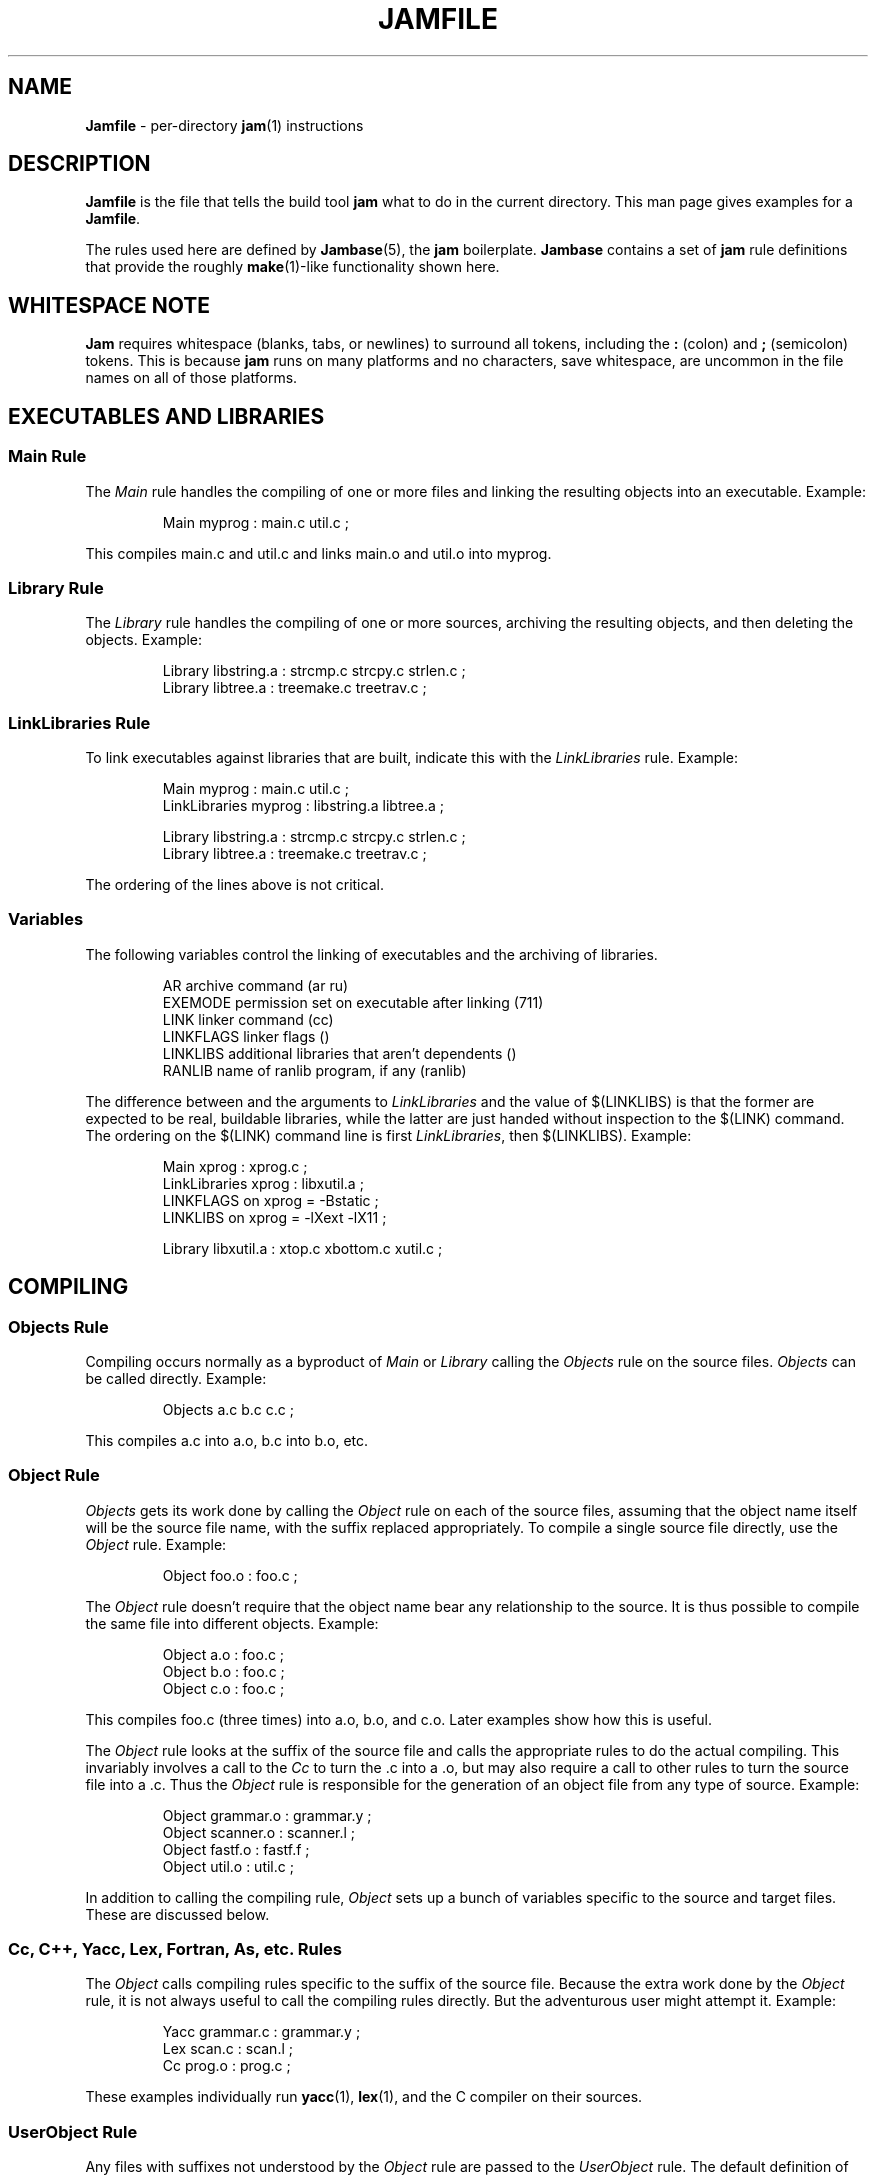 .TH JAMFILE 5 "15 January 1995"
.de BB
.RS
.PP
.ft CW
.na
.nf
..
.de BE
.RE
.ft R
.fi
.ad
..
.de XB
Example:
.BB
..
.de XE
.BE
..
.SH NAME
\fBJamfile\fR \- per-directory \fBjam\fR(1) instructions
.SH DESCRIPTION
.PP
\fBJamfile\fR is the file that tells the build tool \fBjam\fR what to
do in the current directory.  This man page gives examples for a
\fBJamfile\fR.
.PP
The rules used here are defined by \fBJambase\fR(5), the \fBjam\fR
boilerplate.  \fBJambase\fR contains a set of \fBjam\fR rule
definitions that provide the roughly \fBmake\fR(1)-like functionality
shown here.
.SH WHITESPACE NOTE
.PP
\fBJam\fR requires whitespace (blanks, tabs, or newlines) to surround
all tokens, including the \fB:\fR (colon) and \fB;\fR (semicolon)
tokens.  This is because \fBjam\fR runs on many platforms and no
characters, save whitespace, are uncommon in the file names on all of
those platforms.
.SH EXECUTABLES AND LIBRARIES
.SS Main Rule
.PP
The \fIMain\fR rule handles the compiling of one or more files and linking
the resulting objects into an executable.
.XB
Main myprog : main.c util.c ;
.XE
.PP
This compiles main.c and util.c and links main.o and util.o into myprog.
.SS Library Rule
.PP
The \fILibrary\fR rule handles the compiling of one or more sources,
archiving the resulting objects, and then deleting the objects.
.XB
Library libstring.a : strcmp.c strcpy.c strlen.c ;
Library libtree.a : treemake.c treetrav.c ;
.XE
.SS LinkLibraries Rule
.PP
To link executables against libraries that are built, indicate this
with the \fILinkLibraries\fR rule.
.XB
Main myprog : main.c util.c ;
LinkLibraries myprog : libstring.a libtree.a ;

Library libstring.a : strcmp.c strcpy.c strlen.c ;
Library libtree.a : treemake.c treetrav.c ;
.XE
.PP
The ordering of the lines above is not critical.
.SS Variables
.PP
The following variables control the linking of executables and the
archiving of libraries.
.BB
AR              archive command (ar ru)
EXEMODE         permission set on executable after linking (711)
LINK            linker command (cc)
LINKFLAGS       linker flags ()
LINKLIBS        additional libraries that aren't dependents ()
RANLIB          name of ranlib program, if any (ranlib)
.BE
.PP
The difference between and the arguments to \fILinkLibraries\fR
and the value of $(LINKLIBS) is that the former are expected to be
real, buildable libraries, while the latter are just handed without
inspection to the $(LINK) command.  The ordering on the $(LINK)
command line is first \fILinkLibraries\fR, then $(LINKLIBS).
.XB
Main xprog : xprog.c ;
LinkLibraries xprog : libxutil.a ;
LINKFLAGS on xprog = -Bstatic ;
LINKLIBS on xprog = -lXext -lX11 ;

Library libxutil.a : xtop.c xbottom.c xutil.c ;
.XE
.SH COMPILING
.SS Objects Rule
.PP
Compiling occurs normally as a byproduct of \fIMain\fR or \fILibrary\fR
calling the \fIObjects\fR rule on the source files.  \fIObjects\fR can be
called directly.
.XB
Objects a.c b.c c.c ;
.XE
.PP
This compiles a.c into a.o, b.c into b.o, etc.
.SS Object Rule
.PP
\fIObjects\fR gets its work done by calling the \fIObject\fR rule on
each of the source files, assuming that the object name itself will be
the source file name, with the suffix replaced appropriately.  To compile
a single source file directly, use the \fIObject\fR rule.
.XB
Object foo.o : foo.c ;
.XE
.PP
The \fIObject\fR rule doesn't require that the object name bear any
relationship to the source.  It is thus possible to compile the same
file into different objects.
.XB
Object a.o : foo.c ;
Object b.o : foo.c ;
Object c.o : foo.c ;
.XE
.PP
This compiles foo.c (three times) into a.o, b.o, and c.o.  Later examples
show how this is useful.
.PP
The \fIObject\fR rule looks at the suffix of the source file and calls
the appropriate rules to do the actual compiling.  This invariably
involves a call to the \fICc\fR to turn the .c into a .o, but may also
require a call to other rules to turn the source file into a .c. 
Thus the \fIObject\fR rule is responsible for the generation of an
object file from any type of source.
.XB
Object grammar.o : grammar.y ;
Object scanner.o : scanner.l ;
Object fastf.o : fastf.f ;
Object util.o : util.c ;
.XE
.PP
In addition to calling the compiling rule, \fIObject\fR sets up a bunch
of variables specific to the source and target files.  These are discussed
below.
.SS Cc, C++, Yacc, Lex, Fortran, As, etc. Rules
.PP
The \fIObject\fR calls compiling rules specific to the suffix of the
source file.  Because the extra work done by the \fIObject\fR rule, it
is not always useful to call the compiling rules directly.  But the
adventurous user might attempt it.  
.XB
Yacc grammar.c : grammar.y ;
Lex scan.c : scan.l ;
Cc prog.o : prog.c ;
.XE
.PP
These examples individually run \fByacc\fR(1), \fBlex\fR(1), and the
C compiler on their sources.
.SS UserObject Rule
Any files with suffixes not understood by the \fIObject\fR rule are
passed to the \fIUserObject\fR rule.  The default definition of
\fIUserObject\fR simply emits a warning that the suffix is not understood.
This rule definition is intended to be replaced with a one that
recognises the suffix.  
.XB
rule UserObject
{
    switch $(>)
    {
    case *.s    : As $(<) : $(>) ;
    case *      : ECHO "unknown suffix on" $(>) ;
    }
}

rule As
{
    DEPENDS $(<) : $(>) ;
}

actions As
{
    as -o $(<) $(>)
}

Library libsys.a : alloca.s memcpy.s ;
.XE
.PP
It should be mentioned that this example is contrived, in that the \fB.s\fR 
suffix is already handled by \fIObject\fR.
.SS Variables
.PP
The following variables control the compiling of source files.
.BB
CC              The C Compiler (cc)
C++             The C++ Compiler (gcc)
CCFLAGS         C compiler flags()
C++FLAGS        C++ compiler flags()
HDRS            non-standard header directories ()
LEX             The Lex program (lex)
OPTIM           optimization flag, if desired (-O)
STDHDRS         standard header directories (/usr/include)
YACC            The Yacc program (yacc -d)
.BE
.PP
$(CC), $(C++), $(CCFLAGS), $(C++FLAGS), $(OPTIM), and $(HDRS) all affect 
the compiling of C and C++ files.  $(OPTIM) is separate from $(CCFLAGS)
and $(C++FLAGS) so they can be set separately.
.PP
$(HDRS) lists the directories to search for header files, and it is
used in two ways: first, it is passed to the C compiler (with the 
flag \fB-I\fR prepended); second, it is used by \fIHdrRule\fR
to locate the header files whose names were found when scanning source
files.  $(STDHDRS) lists the header directories that the C compiler
knows about:  it is not passed to the C compiler, but is used by
\fIHdrRule\fR.
.PP
Note that these flags, if set as target-specific variables, must be
set on the target - the object file - not the source file.
.XB
Library libximage.a : xtiff.c xjpeg.c xgif.c ;

HDRS on xjpeg.o = /usr/local/src/jpeg ;
CCFLAGS on xtiff.o = -DHAVE_TIFF ;
.XE
.SS ObjectCcFlags, ObjectC++Flags, ObjectHdrs Rules
.PP
$(CCFLAGS), $(C++FLAGS) and $(HDRS) can be manipulated directly, but there are 
rules that allow these variables to be set by referring to the original
source file name, rather than to the derived object file name.
\fIObjectCcFlags\fR adds object-specific flags to the $(CCFLAGS) variable,
\fIObjectC++Flags\fR adds object-specific flags to the $(C++FLAGS) variable,
and \fIObjectHdrs\fR add object-specific directories to the $(HDRS)
variable.
.XB
Main xviewer : viewer.c ;
ObjectCcFlags viewer.c : -DXVERSION ;
ObjectHdrs viewer.c : /usr/include/X11 ;
.XE
.PP
Actually, the file suffix (\fB.c\fR in this case) is ignored: the
rules know to refer to the object.
.SH HEADER FILE PROCESSING
.PP
One of the functions of the \fIObject\fR rule is to scan source files
for (C style) header file inclusions.  To do so, it sets the
Jam-special variables $(HDRSCAN) and $(HDRRULE) (specifically for the
source file).  The presence of these variables triggers a special
mechanism in \fBjam\fR for scanning a file for header file inclusions
and invoking a rule with the results of the scan.  The $(HDRSCAN)
variable is set to an \fBegrep\fR(1) pattern that matches "#include"
statements in C source files, and the $(HDRRULE) variable is set to the
name of the rule that gets invoked as such:
.BB
$(HDRRULE) source-file : included-files ;
.BE
.PP
This rule is supposed to set up the dependencies between the source
file and the included files.  The \fIObject\fR rule uses
\fIHdrRule\fR to do the job.  \fIHdrRule\fR itself expects another
variable, $(HDRSEARCH), to be set to the list of directories where the
included files can be found.  \fIObject\fR does this as well, setting
$(HDRSEARCH) to $(HDRS) and $(STDHDRS).
.PP
The header file scanning occurs during the "file binding" phase of
\fBjam\fR, which means that the target-specific variables (for the
source file) are in effect.  To accomodate nested includes, one of the
\fIHdrRule\fR's jobs is to pass the values of $(HDRRULE), $(HDRSCAN),
and $(HDRSEARCH) onto the included files, so that they will be scanned
as well.
.SS HdrRule Rule
.PP
\fIHdrRule\fR can be invoked directly, but it is most usable as the
boilerplate in a user-defined $(HDRRULE).
.XB
Main mkhdr : mkhdr.c ;
Main ugly : ugly.c ;

HDRRULE on ugly.c = BuiltHeaders ;

rule BuiltHeaders
{
        DEPENDS $(>) : mkhdr ;
        HdrRule $(<) : $(>) ;
}
.XE
.PP
This example just says that the files included by "ugly.c" are generated
by the program "mkhdr", which can be built from "mkhdr.c".  By calling
\fIHdrRule\fR at the end of \fIBuiltHeaders\fR, all the gadgetry of 
\fIHdrRule\fR doesn't need to be duplicated.
.SS Variables
.PP
The complete list of variables used by the \fIHdrRule\fR coterie are:
.BB
HDRRULE         scan rule, when set activates scanning (HdrRule)
HDRSCAN         scan pattern ($(HDRPATTERN))
HDRSEARCH       search list for HdrRule ($(HDRS) $(STDHDRS))
HDRS            non-standard directories for headers ()
STDHDRS         standard directories for headers (/usr/include)
HDRPATTERN      scan pattern for $(HDRSCAN) (ugly egrep expression)
.BE
.SH COPYING FILES
.SS File Rule
The \fIFile\fR rule copies one file to another.
The target name needn't bear any relationship to the source name.
.XB
File $(DESTDIR)/foo : bar ;
.XE
.SS Buld Rule
The \fIBulk\fR rule is a shorthand for many invocations of the \fIFile\fR
rule when all files are going to the same directory.
.XB
Bulk /usr/local/lib/grob : grobvals.txt grobvars.txt ;
.XE
.SS Shell Rule
The \fIShell\fR rule is like the \fIFile\fR rule, except that it makes
sure the first line of the target is "#!/bin/sh" and sets the permission
to make the file executable.
.XB
Shell /usr/local/bin/add : add.sh ;
.XE
.SS Variables
The following variables are used when copying files:
.BB
FILEMODE        permissions for target file (644)
SHELLHEADER     first line of shell scripts (#!/bin/sh)
SHELLMODE       permissions for shell scripts (755)
.BE
.PP
These can be set target-specific.
.XB
Shell /usr/local/bin/add : add.awk ;
SHELLHEADER on /usr/local/bin/add = "#!/bin/awk -f" ;
.XE
.SH INSTALLING FILES
.SS InstallBin Rule
.PP
\fIInstallBin\fR calls \fBinstall\fR(1) to install executables in 
the target directory.  $(BINDIR) is set to /usr/local/bin for convenience.
.XB
Main add : add.c ;
Main sub : sub.c ;
InstallBin $(BINDIR) : add sub ;
.XE
.SS InstallLib Rule
\fIInstallLib\fR calls \fBinstall\fR(1) to install files in the target
directory.  $(LIBDIR) is set to /usr/local/lib for convenience.
.XB
InstallLib $(LIBDIR) : bighelp.txt ;
.XE
.SS InstallMan Rule
.PP
\fIInstallMan\fR calls \fBinstall\fR(1) to install manual pages in 
the appropriate subdirectories of the target directory.  $(MANDIR)
is set to /usr/local/man for convenience.
.XB
InstallMan /usr/local/man : add.1 sub.1 bigfile.8 ;
.XE
.SS InstallShell Rule
.PP
\fIInstallShell\fR calls \fBinstall\fR(1) to install shell scripts in 
the target directory.
.XB
Shell bugs : bugs.sh ;
InstallShell /usr/local/bin : bugs ;
.XE
.PP
The difference between \fIShell\fR and \fIInstallShell\fR is not much: they
both copy the source to the target.  The former also makes
sure the script begins with the magic string (#!/bin/sh); the latter uses
\fIinstall\fR(1) for the copy.
.SS Variables
.PP
The following variables control the installation rules:
.BB
BINDIR          InstallBin directory (/usr/local/bin)
LIBDIR          InstallLib directory (/usr/local/lib)
MANDIR          InstallMan directory (/usr/local/man)
INSTALL         The install program; uses cp if not set (install)
FILEMODE        generic permissions for InstallLib, InstallMan (644)
EXEMODE         generic permissions for InstallBin (711)
SHELLMODE       generic permissions for InstallShell (755)
.BE
.PP
The directory variables are just defined for convenience: they must
be passed as the target the appropriate \fIInstall\fR rule.
The \fIINSTALL\fR and mode variables must be set (globally) before 
calling the \fIInstall\fR rules to take effect.
.SH HANDLING DIRECTORY TREES
.PP
\fBJam\fR can build large projects spread across many directories in
one pass, tracking the relationships among all files.  It doesn't
require the user to change the invocations of normal rules like
\fIMain\fR, \fILibrary\fR, etc. to use non-local pathnames:  these
rules continue to refer to files in the directory of the
\fBJamfile\fR.  This section describes the \fBJambase\fR rules and
variables that supports this.
.PP
To build a whole directory tree at a time, the user must do three
things:
.IP 1.
Set an environment variable pointing to the root directory of the
source tree.  The root variable's name is left up to the user, but in these
examples we use TOP.
.IP 2.
Place at the root of the tree a file named \fBJamrules\fR.  (This file
can alternately be named by the variable $(xxxRULES), where xxx is
the name of the root variable).  This file could be empty, but
in practice it contains user-provided rules and variable definitions
that are shared throughout the tree, such as library names, header
directories, install directories, compiler flags, etc.  This file is
good candidate for automatic customizing with \fBautoconf\fR.
.IP 3.
Preface the \fBJamfile\fR in each directory with an invocation of
the \fISubDir\fR rule.
.SS SubDir Rule
.PP
The \fISubDir\fR rule does two things:
.IP 1.
It reads in the \fBJamrules\fR at the root of the tree, if that file
hasn't already been read in by a previous invocation of \fISubDir\fR.
.IP 2.
It sets a few variables that tell \fBjam\fR the name of the
\fBJamfile\fR's directory, so that \fBjam\fR may find source files that
are named local to the \fBJamfile\fR's directory.
.PP
The \fISubDir\fR rule takes as its first argument the root variable's
name and as subsequent arguments the directory names leading from the
root to the directory of the current \fBJamfile\fR.  Note that the name
of the subdirectory is given as individual elements:  the \fISubDir\fR
rule does not use system-specific directory name syntax.  
.PP
The \fISubDir\fR rule must be invoked before any rules that refer to
the contents of the directory - it is best to put it at the top of each
\fBJamfile\fR.
.XB
# Mondo src/util directory.

SubDir TOP src util ;

Main $(TOP)/bin/testutil : test.c ;

LinkLibraries $(TOP)/bin/testutil : $(TOP)/lib/libutil.a ;

Library $(TOP)/lib/libutil.a : gadgets.c gizmos.c widgets.c ;
.XE
.PP
This compiles four files in "$(TOP)/src/util", archives three of the
objects into "libutil.a", and links the whole thing into "testutil".
.SS SubInclude Rule
.PP
The \fISubInclude\fR rule sources the \fBJamfile\fR from the named
subdirectory.  Its arguments are the same format as \fISubDir\fR's, and
its only reason for being is to allow including a subdirectory
\fBJamfile\fR without having to use system-specific directory name
syntax.
.PP
The recommended practice is only to include one level of subdirectories
at a time, and let the \fBJamfile\fR in each subdirectory include its
subdirectories.  This allows a user to sit in any arbitrary directory
of the source tree and build that subtree.
.XB
# Top level Jamfile for mondo project.  
# 
# $(TOP) points to root of mondo tree (set in environment).

SubInclude TOP src ;    
SubInclude TOP man ;
SubInclude TOP misc ;
SubInclude TOP util ;
.XE
.PP
If a directory has both subdirectories of its own and files that
need building, the \fISubIncludes\fR should either before the \fISubDir\fR
rule or at the end of the \fBJamfile\fR - \fInot\fR between the 
\fISubDir\fR and other rule invocations.
.XB
# Mondo src code.

SubDir TOP src ;

Main mondo : mondo.c ;
LinkLibraries mondo : $(TOP)/lib/libmisc.a $(TOP)/lib/libutil.a ;

SubInclude TOP src misc ;
SubInclude TOP src util ;
.XE
.SS SubDirCcFlags, SubDirC++Flags, SubDirHdrs Rules
.PP
These rules set the values of $(SUBDIRCCFLAGS), $(SUBDIRC++FLAGS) and
$(SUBDIRHDRS), which are used by the \fICc\fR, \fIC++\fR, and
\fIObject\fR rules when setting the target-specific values for
$(CCFLAGS), $(C++FLAGS) and $(HDRS).  The \fISubDir\fR rule clears
these variables out, and thus they provide directory-specific values of
$(CCFLAGS), $(C++FLAGS)  and $(HDRS).
.XB
SubDir TOP src util ;

SubDirHdrs $(TOP)/src/hdr ;
SubDirCcFlags -DUSE_FAST_CODE ;
.SS Variables
The following variables are used when \fIJam\fR spans multiple directories:
.BB
LOCATE_TARGET   Directory to put targets.
SEARCH_SOURCE   Directory to find sources.
SOURCE_GRIST    Something to perturb source file names.
SUBDIRCCFLAGS   Per-directory CCFLAGS.
SUBDIRC++FLAGS  Per-directory C++FLAGS.
SUBDIRHDRS      Per-directory HDRS.
.BE
.PP
\fISubDir\fR sets $(LOCATE_TARGET) and $(SEARCH_SOURCE) to be the
directory given to \fISubDir\fR.  These variables are used extensively
by rules in \fBJambase\fR: most rules that generate targets (like
\fIMain\fR, \fIObject\fR, etc.) set $(LOCATE) to be $(LOCATE_TARGET)
for the targets they generate, and rules that use sources (most all of
them) set $(SEARCH) to be $(SEARCH_SOURCE) for the sources they use.
.PP
$(LOCATE) and $(SEARCH) are better explained in \fBjam\fR(1), but in
brief they tell \fBjam\fR where to create new targets and where to find
existing ones, respectively.
.PP
\fISubDir\fR sets $(SOURCE_GRIST) to be a value derived from the
directory name.  $(SOURCE_GRIST) is used by the rules that take
source files to perturb file names in different directories that
would otherwise be the same.
.PP
It should be noted that the user can set these variables independently
of \fISubDir\fR, or after it.  The most profitable example is setting
$(LOCATE_TARGET) to be a directory outside the source tree: in this
case, \fBjam\fR can build without even modifying the source tree.
.SH MISCELLANEOUS
.SS LibraryFromObjects Rule
.PP
Sometimes the \fILibrary\fR rule's straightforward compiling of source
into object modules to be archived isn't flexible enough.  The 
\fILibraryFromObjects\fR rule does the archiving (and deleting) job
of the \fILibrary\fR rule, but not the compiling.  The user can make
use of the \fIObjects\fR or \fIObject\fR rule for that.
.XB
LibraryFromObjects libfoo.a : max.o min.o ;
Object max.o : maxmin.c ;
Object min.o : maxmin.c ;
ObjectCcFlags max.c : -DUSEMAX ;
ObjectCcFlags min.c : -DUSEMIN ;
.XE
.PP
This compiles the same source file into two different objects, with
different compile flags, and archives them.  Note that
\fIObjectCcFlags\fR referred to the (nonexistent) source file names for
the objects.
.SS MainFromObjects Rule
.PP
Similar to \fILibraryFromObjects\fR, \fIMainFromObjects\fR does the linking
part of the \fIMain\fR rule, but not the compiling.
.XB
MainFromObjects w : w.o ;
MainFromObjects uptime : uptime.o ;
Object w.o : uptime.c ;
Object uptime.o : uptime.c ;
ObjectCcFlags w.c : -DW_CODE ;
.XE
.SS Clean Rule
.PP
The \fIClean\fR rule has only a simple action: to delete all of its
sources.  It is normally invoked with intermediate files as sources, so
that they can be cleaned out.  If \fIClean\fR is invoked with a target
and some sources, instructing \fBjam\fR to make the target will cause
it to delete the sources.
.XB
Clean zap : junk1 junk2 junk3 ;
.XE
.PP
Saying \f(CWjam zap\fP would cause it to delete junk1, junk2, and junk3.
.PP
All rules listed in this manual page, except the \fIInstall\fR ones, invoke
the following \fIClean\fR rule:
.BB
Clean clean : $(<) ;
.BE
The \fIInstall\fR rules invoke the following:
.BB
Clean uninstall : $(<) ;
.BE
.PP
Thus a \f(CWjam uninstall\fP removes anything created with the \fIInstall\fR
rules, and a \f(CWjam clean\fP removes anything created by the other rules
listed in this manual page.  It should be noted that \fBjam\fR's cleaning
mechanism gets rid of exactly the files it created, not miscellaneous junk
left around by the user.
.PP
Given other, user-defined targets, the \fIClean\fR rule selectively
remove other generated files.
.XB
rule M4 
{
        # File depends on it's m4 source

        DEPENDS $(<) : $(>) ;

        Clean m4clean : $(<) ;
}

actions M4
{
        m4 < $(>) > $(<)
}
.XE
.PP
Here a \f(CWjam m4clean\fR would remove all files created by \fBm4\fR.
.SS RmTemps Rule
.PP
Some intermediate files are meant to be temporary.  The \fIRmTemps\fR
rule makes such files with the TEMPORARY attribute, and then deletes
them after they are used.  To delete them only when they are finished
being used, \fIRmTemps\fR must be the last rule (with actions) invoked on
the target that uses the temporary files, and the sources to
\fIRmTempts\fR must be the temporary files themselves.
.XB
SpecialUserRuleA foo : bar ;
SpecialUserRuleB ola : foo ;
RmTemps ola : foo ;
.XE
.PP
This says: build "foo" using \fISpecialUserRuleA\fR and "ola"
using \fISpecialUserRuleB\fR.  Once that is done, remove "foo".
.SH SPECIAL TARGETS
.PP
\fBJam\fR has only one special target: \fIall\fR, which it tries
to build if no targets are on the command line.  \fBJambase\fR makes
several special targets which are dependencies of \fIall\fR:
.BB
all             - parent of first, shell, files, lib, exe
first           - first dependent of 'all', for potential initialization
shell           - parent of all Shell targets 
files           - parent of all File targets
lib             - parent of all Library targets
exe             - parent of all Main target
clean           - removes all Shell, File, Library, and Main targets
uninstall       - removes all Install targets
.BE
.PP
\fBJambase\fR marks all of these targets with \fBjam\fR's \fINOTFILE\fR 
attribute, meaning that they aren't to be found in the filesystem.
You can build selected components by using the \fIshell\fR, \fIfiles\fR,
\fIlib\fR, or \fIexe\fR targets on the command line.  You can remove
the files that \fBjam\fR built using the \fIclean\fR and \fIuninstall\fR
targets on the command line.  And you can arrange for \fBjam\fR to run
initialization commands by putting actions on the target \fIfirst\fR.
.XB
actions Initialize
{
	ECHO "This is a test of the jam initialization system."
}

Initialize first ;
.XE
.SH JAM BUILT-IN RULES AND VARIABLES
.PP
This section describes \fBjam\fR's built-in rules and variables.   Built-in
rules are uppercase, as opposed to the mixed-case rules defined by 
\fBJambase\fR.  These built-in rules, along with the other \fBjam\fR syntax 
for setting variables, provide the foundation upon which the \fBJambase\fR
is built.  A \fBJamfile\fR, or (more likely) a \fBJamrules\fR (q.v.),
can make use of these built-in rules and variables as well.
.SS DEPENDS, INCLUDES Rules
.PP
These two rules build the dependency graph, in slightly different ways.
\fIDEPENDS\fR simply makes its sources dependents of its targets.
\fIINCLUDES\fR makes its sources dependents of anything of which
its targets are dependents.  This reflects the dependencies that arise
when one source file includes another: the object built from the source
file depends both on the original and included source file, but the
two sources files don't depend on each other.
.XB
DEPENDS foo.o : foo.c ;
INCLUDES foo.c : foo.h ;
.XE
.PP
This examples makes "foo.o" depend on "foo.c" and "foo.h".
.SS ALWAYS, LAURA, NOCARE, NOTFILE, TEMPORARY Rules
.PP
These five rules modify targets so that \fBjam\fR treats them different
during its target binding and updating phase.  Normally, \fBjam\fR
updates a target if it can't be found, if it is older than its dependents,
or if its dependents are being updated.  Note that this only applies
to targets that are dependents of the targets given to \fBjam\fR on
the command line, or of the target \fIall\fR if there are no targets 
on the command line.
.PP
The \fIALWAYS\fR rule causes its targets to be always updated.  This is
used for the \fIclean\fR and \fIuninstall\fR targets, as they have no
dependents and would otherwise appear never to need building.
.PP
The \fINOCARE\fR rule suppresses \fBjam\fR's warning if its targets
can't be found and have no updating actions, and thus can't be built.
The \fIHdrRule\fR uses this to let \fBjam\fR know that header file names
found while scanning source files may not exist.
.PP
The \fINOTFILE\fR rule marks its targets as being pseudo targets, that
is, targets that aren't in the filesystem.  The \fIall\fR target is an
example of such a target.  These targets are built only if their
dependents are updated.
.PP
The \fITEMPORARY\fR rule allows for targets to be deleted after they
are generated.  If \fBjam\fR sees that a temporary target is missing,
it will use the target's parent's time when determining if the target
needs updating.  Object files that are also archived in a library are
marked as such, and they are deleted after they are archived.
.PP
The \fILAURA\fR rule makes each of its targets depend only on its "leaf" 
sources.  This makes it immune to its dependents being updated, as the
"leaf" soures are those without dependents or updating actions.
This allows a target to be updated only if original source files change.
.SS ECHO, EXIT Rules
.PP
These two rules help during the \fBJamfile\fR compiling phase.
The \fIECHO\fR rule just echoes its targets to the standard output.
The \fIEXIT\fR rule does the same and then does a brutal, fatal exit of
\fBjam\fR.
.SS 
.SH SEE ALSO
\fBjam\fR(1), \fBJambase\fR(5)
